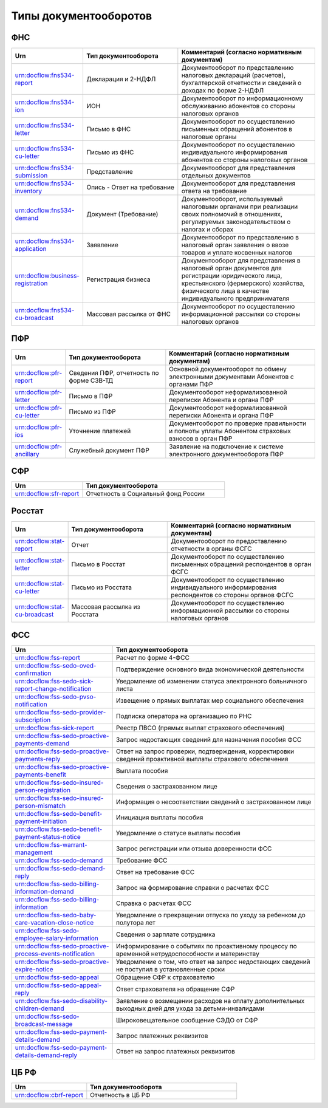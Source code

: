 Типы документооборотов
======================

ФНС
---

.. csv-table:: 
   :header: "Urn", "Тип документооборота", "Комментарий (согласно нормативным документам)"
   :widths: 20 40 60

   "urn:docflow:fns534-report", "Декларация и 2-НДФЛ", "Документооборот по представлению налоговых деклараций (расчетов), бухгалтерской отчетности и сведений о доходах по форме 2-НДФЛ"
   "urn:docflow:fns534-ion", "ИОН", "Документооборот по информационному обслуживанию абонентов со стороны налоговых органов"
   "urn:docflow:fns534-letter", "Письмо в ФНС", "Документооборот по осуществлению письменных обращений абонентов в налоговые органы"
   "urn:docflow:fns534-cu-letter", "Письмо из ФНС", "Документооборот по осуществлению индивидуального информирования абонентов со стороны налоговых органов"
   "urn:docflow:fns534-submission", "Представление", "Документооборот для представления отдельных документов"
   "urn:docflow:fns534-inventory", "Опись - Ответ на требование", "Документооборот для представления ответа на требование"
   "urn:docflow:fns534-demand", "Документ (Требование)", "Документооборот, используемый налоговыми органами при реализации своих полномочий в отношениях, регулируемых законодательством о налогах и сборах"
   "urn:docflow:fns534-application", "Заявление", "Документооборот по представлению в налоговый орган заявления о ввозе товаров и уплате косвенных налогов"
   "urn:docflow:business-registration", "Регистрация бизнеса", "Документооборот для представления в налоговый орган документов для регистрации юридического лица, крестьянского (фермерского) хозяйства, физического лица в качестве индивидуального предпринимателя"
   "urn:docflow:fns534-cu-broadcast","Массовая рассылка от ФНС","Документооборот по осуществлению информационной рассылки со стороны налоговых органов"
   
ПФР
---

.. csv-table:: 
   :header: "Urn", "Тип документооборота", "Комментарий (согласно нормативным документам)"
   :widths: 20 40 60

   "urn:docflow:pfr-report", "Сведения ПФР, отчетность по форме СЗВ-ТД", "Основной документооборот по обмену электронными документами Абонентов с органами ПФР"
   "urn:docflow:pfr-letter", "Письмо в ПФР", "Документооборот неформализованной переписки Абонента и органа ПФР"
   "urn:docflow:pfr-cu-letter", "Письмо из ПФР", "Документооборот неформализованной переписки Абонента и органа ПФР"
   "urn:docflow:pfr-ios", "Уточнение платежей", "Документооборот по проверке правильности и полноты уплаты Абонентом страховых взносов в орган ПФР"
   "urn:docflow:pfr-ancillary","Служебный документ ПФР","Заявление на подключение к системе электронного документооборота ПФР"

.. _rst-markup-sfr:

СФР
---

.. csv-table:: 
   :header: "Urn", "Тип документооборота"
   :widths: 20 40

   "urn:docflow:sfr-report", "Отчетность в Социальный фонд России"

Росстат
-------

.. csv-table:: 
   :header: "Urn", "Тип документооборота", "Комментарий (согласно нормативным документам)"
   :widths: 20 40 60

   "urn:docflow:stat-report", "Отчет", "Документооборот по предоставлению отчетности в органы ФСГС"
   "urn:docflow:stat-letter", "Письмо в Росстат", "Документооборот по осуществлению письменных обращений респондентов в орган ФСГС"
   "urn:docflow:stat-cu-letter", "Письмо из Росстата", "Документооборот по осуществлению индивидуального информирования респондентов со стороны органов ФСГС"
   "urn:docflow:stat-cu-broadcast", "Массовая рассылка из Росстата", "Документооборот по осуществлению информационной рассылки со стороны налоговых органов"

.. _rst-markup-sedo:

ФСС
---

.. csv-table:: 
   :header: "Urn", "Тип документооборота"
   :widths: 20 40

   "urn:docflow:fss-report", "Расчет по форме 4-ФСС"
   "urn:docflow:fss-sedo-oved-confirmation", "Подтверждение основного вида экономической деятельности"
   "urn:docflow:fss-sedo-sick-report-change-notification", "Уведомление об изменении статуса электронного больничного листа"
   "urn:docflow:fss-sedo-pvso-notification", "Извещение о прямых выплатах мер социального обеспечения"
   "urn:docflow:fss-sedo-provider-subscription","Подписка оператора на организацию по РНС"
   "urn:docflow:fss-sick-report", "Реестр ПВСО (прямых выплат страхового обеспечения)"
   "urn:docflow:fss-sedo-proactive-payments-demand","Запрос недостающих сведений для назначения пособия ФСС"
   "urn:docflow:fss-sedo-proactive-payments-reply","Ответ на запрос проверки, подтверждения, корректировки сведений проактивной выплаты страхового обеспечения"
   "urn:docflow:fss-sedo-proactive-payments-benefit","Выплата пособия"
   "urn:docflow:fss-sedo-insured-person-registration","Сведения о застрахованном лице"
   "urn:docflow:fss-sedo-insured-person-mismatch","Информация о несоответствии сведений о застрахованном лице"
   "urn:docflow:fss-sedo-benefit-payment-initiation","Инициация выплаты пособия"
   "urn:docflow:fss-sedo-benefit-payment-status-notice", "Уведомление о статусе выплаты пособия"
   "urn:docflow:fss-warrant-management", "Запрос регистрации или отзыва доверенности ФСС"
   "urn:docflow:fss-sedo-demand", "Требование ФСС"
   "urn:docflow:fss-sedo-demand-reply", "Ответ на требование ФСС"
   "urn:docflow:fss-sedo-billing-information-demand", "Запрос на формирование справки о расчетах ФСС"
   "urn:docflow:fss-sedo-billing-information", "Справка о расчетах ФСС"
   "urn:docflow:fss-sedo-baby-care-vacation-close-notice", "Уведомление о прекращении отпуска по уходу за ребенком до полутора лет"
   "urn:docflow:fss-sedo-employee-salary-information", "Сведения о зарплате сотрудника"
   "urn:docflow:fss-sedo-proactive-process-events-notification","Информирование о событиях по проактивному процессу по временной нетрудоспособности и материнству"
   "urn:docflow:fss-sedo-proactive-expire-notice", "Уведомление о том, что ответ на запрос недостающих сведений не поступил в установленные сроки"
   "urn:docflow:fss-sedo-appeal", "Обращение СФР к страхователю"
   "urn:docflow:fss-sedo-appeal-reply", "Ответ страхователя на обращение СФР"
   "urn:docflow:fss-sedo-disability-children-demand", "Заявление о возмещении расходов на оплату дополнительных выходных дней для ухода за детьми-инвалидами"
   "urn:docflow:fss-sedo-broadcast-message", "Широковещательное сообщение СЭДО от СФР"
   "urn:docflow:fss-sedo-payment-details-demand", "Запрос платежных реквизитов"
   "urn:docflow:fss-sedo-payment-details-demand-reply", "Ответ на запрос платежных реквизитов"

.. _rst-markup-cbrf:

ЦБ РФ
-----

.. csv-table:: 
   :header: "Urn", "Тип документооборота"
   :widths: 20 40

   "urn:docflow:cbrf-report", "Отчетность в ЦБ РФ"